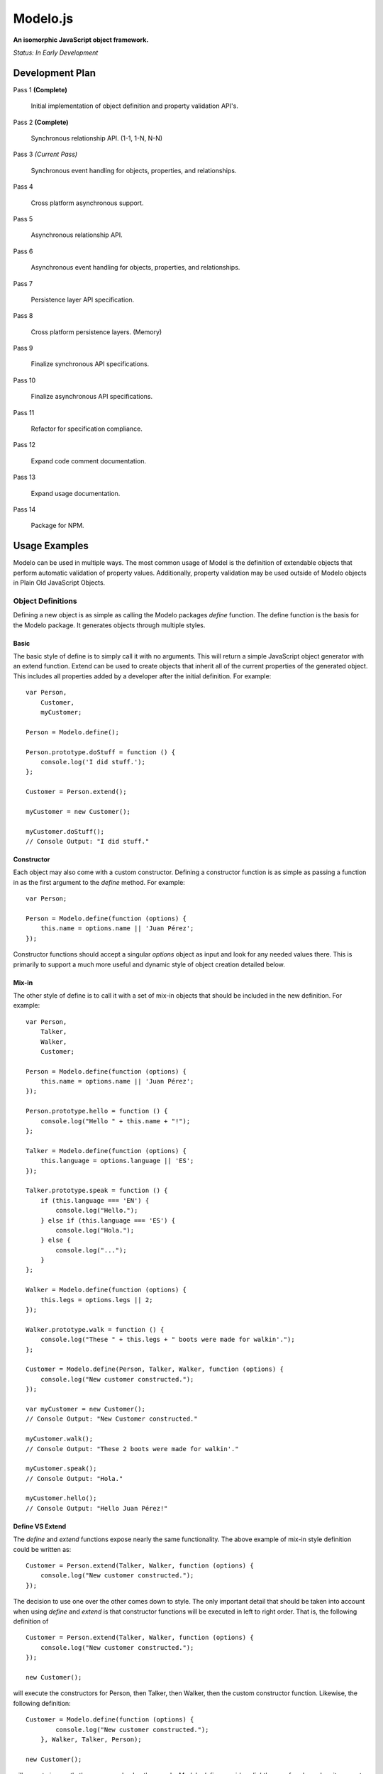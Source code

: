 =========
Modelo.js
=========

**An isomorphic JavaScript object framework.**

*Status: In Early Development*

Development Plan
================

Pass 1 **(Complete)**

    Initial implementation of object definition and property validation API's.

Pass 2 **(Complete)**

    Synchronous relationship API. (1-1, 1-N, N-N)

Pass 3 *(Current Pass)*

    Synchronous event handling for objects, properties, and relationships.

Pass 4

    Cross platform asynchronous support.

Pass 5

    Asynchronous relationship API.

Pass 6

    Asynchronous event handling for objects, properties, and relationships.

Pass 7

    Persistence layer API specification.

Pass 8

    Cross platform persistence layers. (Memory)

Pass 9

    Finalize synchronous API specifications.

Pass 10

    Finalize asynchronous API specifications.

Pass 11

    Refactor for specification compliance.

Pass 12

    Expand code comment documentation.

Pass 13

    Expand usage documentation.

Pass 14

    Package for NPM.

Usage Examples
==============

Modelo can be used in multiple ways. The most common usage of Model is the
definition of extendable objects that perform automatic validation of property
values. Additionally, property validation may be used outside of Modelo objects
in Plain Old JavaScript Objects.

Object Definitions
------------------

Defining a new object is as simple as calling the Modelo packages `define`
function. The define function is the basis for the Modelo package. It generates
objects through multiple styles.

Basic
^^^^^

The basic style of define is to simply call it with no arguments. This will
return a simple JavaScript object generator with an extend function. Extend can
be used to create objects that inherit all of the current properties of the
generated object. This includes all properties added by a developer after the
initial definition. For example::

    var Person,
        Customer,
        myCustomer;

    Person = Modelo.define();

    Person.prototype.doStuff = function () {
        console.log('I did stuff.');
    };

    Customer = Person.extend();

    myCustomer = new Customer();

    myCustomer.doStuff();
    // Console Output: "I did stuff."

Constructor
^^^^^^^^^^^

Each object may also come with a custom constructor. Defining a constructor
function is as simple as passing a function in as the first argument to the
`define` method. For example::

    var Person;

    Person = Modelo.define(function (options) {
        this.name = options.name || 'Juan Pérez';
    });

Constructor functions should accept a singular `options` object as input and
look for any needed values there. This is primarily to support a much more
useful and dynamic style of object creation detailed below.

Mix-in
^^^^^^

The other style of define is to call it with a set of mix-in objects that should
be included in the new definition. For example::

    var Person,
        Talker,
        Walker,
        Customer;

    Person = Modelo.define(function (options) {
        this.name = options.name || 'Juan Pérez';
    });

    Person.prototype.hello = function () {
        console.log("Hello " + this.name + "!");
    };

    Talker = Modelo.define(function (options) {
        this.language = options.language || 'ES';
    });

    Talker.prototype.speak = function () {
        if (this.language === 'EN') {
            console.log("Hello.");
        } else if (this.language === 'ES') {
            console.log("Hola.");
        } else {
            console.log("...");
        }
    };

    Walker = Modelo.define(function (options) {
        this.legs = options.legs || 2;
    });

    Walker.prototype.walk = function () {
        console.log("These " + this.legs + " boots were made for walkin'.");
    };

    Customer = Modelo.define(Person, Talker, Walker, function (options) {
        console.log("New customer constructed.");
    });

    var myCustomer = new Customer();
    // Console Output: "New Customer constructed."

    myCustomer.walk();
    // Console Output: "These 2 boots were made for walkin'."

    myCustomer.speak();
    // Console Output: "Hola."

    myCustomer.hello();
    // Console Output: "Hello Juan Pérez!"

Define VS Extend
^^^^^^^^^^^^^^^^

The `define` and `extend` functions expose nearly the same functionality. The
above example of mix-in style definition could be written as::

    Customer = Person.extend(Talker, Walker, function (options) {
        console.log("New customer constructed.");
    });

The decision to use one over the other comes down to style. The only important
detail that should be taken into account when using `define` and `extend` is
that constructor functions will be executed in left to right order. That is,
the following definition of ::

    Customer = Person.extend(Talker, Walker, function (options) {
        console.log("New customer constructed.");
    });

    new Customer();

will execute the constructors for Person, then Talker, then Walker, then the
custom constructor function. Likewise, the following definition::

    Customer = Modelo.define(function (options) {
            console.log("New customer constructed.");
        }, Walker, Talker, Person);

    new Customer();

will execute in exactly the reverse order. In other words, `Modelo.define`
provides *slightly* more freedom when it comes to inheritance order than
`extend` is some situations.


Field Validation
----------------

In addition to defining objects, properties with automated validation can also
be defined in or out of Modelo objects. Validated properties can be defined
in a format similar to::

    var Person,
        myPerson;

    Person = Modelo.define(function (options) {
        this.name = Modelo.property('string', {
            min_length: 1,
            max_length: 127,
            nullable: false
        });

        this.name(options.name || 'Juan Pérez');
    });

    myPerson = new Person();
    console.log(myPerson.name());
    // Console Output: "Juan Pérez"

    myPerson.name(null);
    // Throws Error with text: "Property cannot be null."

    myPerson.name('');
    // Throws Error with text: "String must be at least 1 characters long."

    myPerson.name('Jane Smith');
    myPerson.name();
    // Console Output: "Jane Smith"

For details on the various properties available, check out the API documentation
below.

API
===

Modelo.define
-------------

Signature: Modelo.define([constructor, [constructor, [...]]])

This function generates a new object that can be created with the `new` keyword.
It accepts any number of constructor functions as input. Constructor functions
are executed on the new object in the order they are passed in. Anonymous
functions, named functions, and objects previously generated with Modelo.define
may be used as constructors. The `this` property of any function passed in as
a constructor will be bound to the current instance of the defined object, just
as you would expect with regular JavaScript objects.

extend()
--------

Signature: MyObject.extend([constructor, [constructor, [...]]])

This function is attached to all Modelo objects. It exposes the same signature
and functionality as Modelo.define with the exception that the object being
extended is always used as the first constructor. The choice of using extend
over Modelo.define when creating a new object is one of style.

Modelo.property()
-----------------

Signature: Modelo.property([type, [options, [custom_validator, [...]]]])

This function generates Modelo properties. All parameters to this function are
optional.

The `type` parameter is a string that refers to the data type being stored. Each
recognized type is defined in more detail below.

The `options` parameter is an object literal containing the type-specific
configuration options. The options for each type are defined in more detail
below.

The `custom_validator` parameter is a function that accepts, as a parameter, a
proposed value for the property. The custom validation function can return
in two ways. If the validation function returns `true` or `false` then these
will be considered `yes` and `no`, respectively, to the question of "Is this
value valid for this property?". If the answer is `false`, a generic error
message will be used. Optionally, validation functions can return object
literals that contain a `valid` and `message` properties. The `valid`
property is the same `true` or `false` value that would be returned on its own.
the `message` property will be used as the error message in the case of a
`false` value in `valid`.

undefined
^^^^^^^^^

Example Call: Modelo.property() or Modelo.property(undefined)

The undefined data type indicates that there should be no validation placed on
this property. This is useful for adding free-form properties to objects that
expose a getter/setter interface that is consistent with the other, validated,
properties.

There are no options for this data type.

string
^^^^^^

Example Call: Modelo.property("string")

Options Reference:

    -   nullable

        A `true` or `false` indicator of whether or not `null` is an acceptable
        value for this property.

    -   min_length

        The minimum number of characters for an acceptable string.

    -   max_length

        The maximum number of character for an acceptable string.

bool
^^^^

Example Call: Modelo.property("bool") or Modelo.property("boolean")

Options Reference:

    -   nullable

        A `true` or `false` indicator of whether or not `null` is an acceptable
        value for this property.


number
^^^^^^

Example Call: Modelo.property("number")

Options Reference:

    -   nullable

        A `true` or `false` indicator of whether or not `null` is an acceptable
        value for this property.

    -   min_value

        The minimum value for an acceptable number.

    -   max_value

        The maximum value for an acceptable number.

Setup Instructions
==================

This library is designed from the beginning to operate in as many JavaScript
environments as possible. Particularly, Node.js and the browser are key targets.
Loading this library in the different environments should be relatively
straightforward.

Node.js
-------

If loading in Node.js, simply require the modelo.js file. It works just like
that.

Browser (<script>)
------------------

If loading in the browser through a <script> tag, just make sure that the `src`
attribute of the tag points at modelo.js. It works just like that.

Browser (AMD)
-------------

If loading in the browser through an AMD loader, just ensure that the dependency
string is directed at modelo.js. It works just like that.

License
=======

Modelo
------

This project is released and distributed under an MIT License.

::

    Copyright (C) 2012 Kevin Conway

    Permission is hereby granted, free of charge, to any person obtaining a copy
    of this software and associated documentation files (the "Software"), to
    deal in the Software without restriction, including without limitation the
    rights to use, copy, modify, merge, publish, distribute, sublicense, and/or
    sell copies of the Software, and to permit persons to whom the Software is
    furnished to do so, subject to the following conditions:

    The above copyright notice and this permission notice shall be included in
    all copies or substantial portions of the Software.

    THE SOFTWARE IS PROVIDED "AS IS", WITHOUT WARRANTY OF ANY KIND, EXPRESS OR
    IMPLIED, INCLUDING BUT NOT LIMITED TO THE WARRANTIES OF MERCHANTABILITY,
    FITNESS FOR A PARTICULAR PURPOSE AND NONINFRINGEMENT. IN NO EVENT SHALL THE
    AUTHORS OR COPYRIGHT HOLDERS BE LIABLE FOR ANY CLAIM, DAMAGES OR OTHER
    LIABILITY, WHETHER IN AN ACTION OF CONTRACT, TORT OR OTHERWISE, ARISING
    FROM, OUT OF OR IN CONNECTION WITH THE SOFTWARE OR THE USE OR OTHER DEALINGS
    IN THE SOFTWARE.

Mocha and Expect
----------------

Mocha and Expect are included with this repository for convenience. Both
libraries are distributed by their original authors under the MIT license.
Each library contains the full license text and original copyright notice.

Contributors
============

Style Guide
-----------

This library needs to be not only cross-platform compatible but also backwards
compatible as much as possible when it comes to browser environments. For this
reason, all code in this repository must validate with JSLint.

Testing
-------

Test coverage is essential to backing up the claim that this library is
compatible across all JavaScript environments. Unit tests are this repository's
guarantee that all components function as advertised in the environment. For
this reason, all code this repository must be tested using the chosen unit
testing library: Mocha.js. The chosen assertion library to use with Mocha
for this project is Expect.js. Mocha and Expect have been chosen for their
cross-platform compatibility.

For convenience and portability, both Mocha and Express are included in this
repository. For further convenience, a browser based test runner has also been
included.

Commit Messages
---------------

All commit messages in this repository should conform with the commit message
pattern detailed in
`this document <https://github.com/StandardsDriven/Repository>`_.

Contributor's Agreement
-----------------------

All contribution to this project are protected by the contributors agreement
detailed in the CONTRIBUTING file. All contributors should read the file before
contributing, but as a summary::

    You give us the rights to distribute your code and we promise to maintain
    an open source release of anything you contribute.
